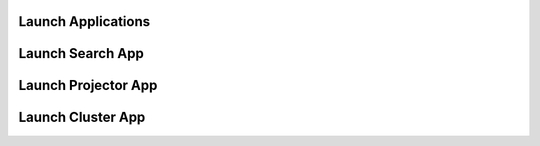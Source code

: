 Launch Applications
--------------------------

Launch Search App
--------------------

.. automethod:: relevanceai.dataset.dataset.Dataset.launch_search_app

Launch Projector App
-----------------------

.. automethod:: relevanceai.dataset.dataset.Dataset.launch_projector_app

Launch Cluster App
-----------------------

.. automethod:: relevanceai.operations.operations.Operations.launch_cluster_app
